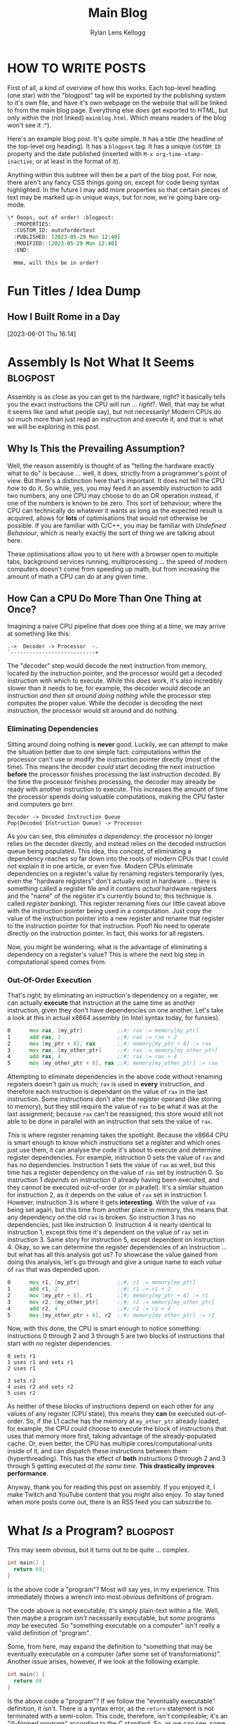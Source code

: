 #+title: Main Blog
#+author: Rylan Lens Kellogg
#+description: A blog for all things Lens_r.
#+created: <2023-05-29 Mon>

* HOW TO WRITE POSTS

First of all, a kind of overview of how this works. Each top-level heading (one star) with the "blogpost" tag will be exported by the publishing system to it's own file, and have it's own webpage on the website that will be linked to from the main blog page. Everything else /does/ get exported to HTML, but only within the (not linked) =mainblog.html=. Which means readers of the blog won't see it :^).

Here's an example blog post. It's quite simple. It has a title (the headline of the top-level org heading). It has a =blogpost= tag. It has a unique =CUSTOM_ID= property and the date published (inserted with =M-x org-time-stamp-inactive=, or at least in the format of it).

Anything within this subtree will then be a part of the blog post. For now, there aren't any fancy CSS things going on, except for code being syntax highlighted. In the future I may add more properties so that certain pieces of text may be marked up in unique ways, but for now, we're going bare org-mode.

#+begin_src org
  \* Ooops, out of order! :blogpost:
    :PROPERTIES:
    :CUSTOM_ID: outofordertest
    :PUBLISHED: [2023-05-29 Mon 12:40]
    :MODIFIED: [2023-05-29 Mon 12:40]
    :END:

    Hmm, will this be in order?
#+end_src


* Fun Titles / Idea Dump

** How I Built Rome in a Day
[2023-06-01 Thu 16:14]


* Assembly Is *Not* What It Seems :blogpost:
:PROPERTIES:
:CUSTOM_ID: assemblynotwhatseems
:PUBLISHED: [2023-06-03 Sat 12:39]
:MODIFIED: [2023-06-03 Sat 12:39]
:END:

Assembly is as close as you can get to the hardware, right? It basically tells you the exact instructions the CPU will run ... /right/?. Well, that may be what it seems like (and what people say), but not necessarily! Modern CPUs do so much more than just read an instruction and execute it, and that is what we will be exploring in this post.

** Why Is This the Prevailing Assumption?

Well, the reason assembly is thought of as "telling the hardware exactly what to do" is because ... well, it does, strictly from a programmer's point of view. But there's a distinction here that's important. It does not tell the CPU /how/ to do it. So while, yes, you may feed it an assembly instruction to add two numbers, any one CPU may choose to do an OR operation instead, if one of the numbers is known to be zero. This sort of behaviour, where the CPU can technically do whatever it wants as long as the expected result is acquired, allows for **lots** of optimisations that would not otherwise be possible. If you are familiar with C\slash{}C++, you may be familiar with /Undefined Behaviour/, which is nearly exactly the sort of thing we are talking about here.

These optimisations allow you to sit here with a browser open to multiple tabs, background services running, multiprocessing ... the speed of modern computers doesn't come from speeding up math, but from increasing the amount of math a CPU can do at any given time.

** How Can a CPU Do More Than One Thing at Once?

Imagining a naive CPU pipeline that does one thing at a time, we may arrive at something like this:

#+begin_example
.->  Decoder -> Processor  -.
`---------------------------+
#+end_example

The "decoder" step would decode the next instruction from memory, located by the instruction pointer, and the processor would get a decoded instruction with which to execute. While this /does/ work, it's also incredibly slower than it needs to be; for example, the decoder would decode an instruction /and then sit around doing nothing/ while the processor step computes the proper value. While the decoder is decoding the next instruction, the processor would sit around and do nothing.

*** Eliminating Dependencies

Sitting around doing nothing is *never* good. Luckily, we can attempt to make the situation better due to one simple fact: computations within the processor can't use or modify the instruction pointer directly (most of the time). This means the decoder /could/ start decoding the next instruction *before* the processor finishes processing the last instruction decoded. By the time the processor finishes processing, the decoder may already be ready with another instruction to execute. This increases the amount of time the processor spends doing valuable computations, making the CPU faster and computers go brrr.

#+begin_example
Decoder -> Decoded Instruction Queue
Pop(Decoded Instruction Queue) -> Processor
#+end_example

As you can see, this /eliminates a dependency/: the processor no longer relies on the decoder directly, and instead relies on the decoded instruction queue being populated. This idea, this /concept/, of eliminating a dependency reaches so far down into the roots of modern CPUs that I could not explain it in one article, or even five. Modern CPUs eliminate dependencies on a register's value by renaming registers temporarily (yes, even the "hardware registers" don't actually exist in hardware ... there is something called a register file and it contains /actual/ hardware registers and the "name" of the register it's currently bound to; this technique is called /register banking/). This register renaming fixes our little caveat above with the instruction pointer being used in a computation. Just copy the value of the instruction pointer into a new register and rename that register to the instruction pointer for that instruction. Poof! No need to operate directly on the instruction pointer. In fact, this works for all registers.

Now, you might be wondering, what is the advantage of eliminating a dependency on a register's value? This is where the next big step in computational speed comes from.

*** Out-Of-Order Execution

That's right; by eliminating an instruction's dependency on a register, we can actually *execute* that instruction at the same time as another instruction, given they don't have dependencies on one another. Let's take a look at this in actual x86\under{}64 assembly (in Intel syntax today, for funsies).

#+begin_src asm
0      mov rax, [my_ptr]           ;;#; rax := memory[my_ptr]
1      add rax, 2                  ;;#; rax := rax + 2
2      mov [my_ptr + 8], rax       ;;#; memory[my_ptr + 8] := rax
3      mov rax, [my_other_ptr]     ;;#; rax := memory[my_other_ptr]
4      add rax, 4                  ;;#; rax := rax + 4
5      mov [my_other_ptr + 8], rax ;;#; memory[my_other_ptr] := rax
#+end_src

Attempting to eliminate dependencies in the above code without renaming registers doesn't gain us much; ~rax~ is used in *every* instruction, and therefore each instruction is dependant on the value of ~rax~ in the last instruction. Some instructions don't alter the register operand (like storing to memory), but they still require the value of ~rax~ to be what it was at the last assignment; because ~rax~ can't be reassigned, this store would still not able to be done in parallel with an instruction that sets the value of ~rax~.

/This/ is where register renaming takes the spotlight. Because the x86\under{}64 CPU is smart enough to know which instructions set a register and which ones just use them, it can analyse the code it's about to execute and determine register dependencies. For example, instruction 0 sets the value of ~rax~ and has no dependencies. Instruction 1 sets the value of ~rax~ as well, but this time has a register dependency on the value of ~rax~ set by instruction 0. So instruction 1 /depends/ on instruction 0 already having been executed, and they cannot be executed out-of-order (or in parallel). It's a similar situation for instruction 2, as it depends on the value of ~rax~ set in instruction 1. However, instruction 3 is where it gets *interesting*. With the value of ~rax~ being set again, but this time from another place in memory, this means that any dependency on the old ~rax~ is broken. So instruction 3 has no dependencies, just like instruction 0. Instruction 4 is nearly identical to instruction 1, except this time it's dependent on the value of ~rax~ set in instruction 3. Same story for instruction 5, except dependent on instruction 4. Okay, so we can determine the register dependencies of an instruction ... but what has all this analysis got us? To showcase the value gained from doing this analysis, let's go through and give a unique name to each /value/ of ~rax~ that was depended upon.

#+begin_src asm
0      mov r1, [my_ptr]            ;;#; r1 := memory[my_ptr]
1      add r1, 2                   ;;#; r1 := r1 + 2
2      mov [my_ptr + 8], r1        ;;#; memory[my_ptr + 8] := r1
3      mov r2, [my_other_ptr]      ;;#; r2 := memory[my_other_ptr]
4      add r2, 4                   ;;#; r2 := r2 + 4
5      mov [my_other_ptr + 8], r2  ;;#; memory[my_other_ptr] := r2
#+end_src

Now, with this done, the CPU is smart enough to notice something: instructions 0 through 2 and 3 through 5 are two blocks of instructions that start with /no/ register dependencies.

#+begin_example
0 sets r1
1 uses r1 and sets r1
2 uses r1

3 sets r2
4 uses r2 and sets r2
5 uses r2
#+end_example

As neither of these blocks of instructions depend on each other for any values of any register (CPU state), this means they *can* be executed out-of-order. So, if the L1 cache has the memory at ~my_other_ptr~ already loaded, for example, the CPU could choose to execute the block of instructions that uses that memory more first, taking advantage of the already-populated cache. Or, even better, the CPU has multiple cores/computational units inside of it, and can dispatch these instructions between them (hyperthreading). This has the effect of *both* instructions 0 through 2 and 3 through 5 getting executed /at the same time/. *This drastically improves performance*.

Anyway, thank you for reading this post on assembly. If you enjoyed it, I make Twitch and YouTube content that you might also enjoy. To stay tuned when more posts come out, there is an RSS feed you can subscribe to.


* What /Is/ a Program? :blogpost:
:PROPERTIES:
:CUSTOM_ID: whatsaprogram
:PUBLISHED: [2023-05-29 Mon 08:41]
:MODIFIED: [2023-05-29 Mon 09:11]
:END:

This may seem obvious, but it turns out to be quite ... complex.

#+begin_src c
  int main() {
    return 69;
  }
#+end_src

Is the above code a "program"? Most will say yes, in my experience. This immediately throws a wrench into most /obvious/ definitions of program.

The code above is not executable; it's simply plain-text within a file. Well, then maybe a program /isn't/ necessarily executable, but /some/ programs /may/ be executed. So "something executable on a computer" isn't really a valid definition of "program".

Some, from here, may expand the definition to "something that may be eventually executable on a computer (after some set of transformations)". Another issue arises, however, if we look at the following example.

#+begin_src c
  int main() {
    return 69
  }
#+end_src

Is the above code a "program"? If we follow the "eventually executable" definition, it /isn't/. There is a syntax error, as the ~return~ statement is not terminated with a semi-colon. This code, therefore, isn't compileable; it's an "ill-formed program" according to the C standard. So, as we can see, some programs (without changing the source) are not *ever* executable.

So, a program isn't necessarily well-formed, a la compileable, and a program isn't necessarily executable. We're right back to the start: what /is/ a program? To me, someone who "writes programs", it would seem that the things I write would be programs. So let's take this top-down approach, and find out what we already call programs, and /only then/ begin to tighten the definition without excluding anything. What things might be a program?

- An executable file (in any format) is definitely a program.
- An object file may contain portions of or all of a program or programs.
- Source code is thought of as a program ("programmers write programs").


From there, then, let's try to fit a definition to this set of things. There's one thing you may notice: they /all/ have code in them ... just in *very* different forms. An executable file has machine code in it (among other things that tell the computer /how/ to execute the file). The object file has machine code in it (or intermediate representation if using link-time optimisation). And finally, for the source code, it's even in the name. So, as /vague/ as it is, I think that we can begin to narrow our idea of "program".

A "program" is /some form/ of instructions meant for a computer to do computations.

So that C code up above? Well, it's only written with the intent that that sequence of tokens in that language will produce a given computation. "Code" is just instructions meant for a computer, no matter if that is machine code, C code, or LISP.

However, this definition /does/ come with it's own host of caveats. For example, the source code of a program fits the definition of "instructions meant for a computer", but so does the executable file generated after compiling that code. In that case, are there /two/ programs? Or just one program in two different formats? I think this is a question of philosophy, truthfully. To me, it makes the most sense that there /are/ two programs, they just have a set of instructions in different formats that /happen/ to tell the computer to do the same thing (unless your compiler is borked/I wrote it).

** Etymology of "program"

The word "program" is derived from Greek /programma/, meaning "a public written notice". (See? Even the Ancient Greeks knew that software should be open to the public :Þ.) In the 1600s, it was used in concert and theatre, referring to an outline of what was going to happen that day (i.e. features presented, persons participating, etc). We can see from it's early use that a program defines what is going to happen during a performance.

In the mid-1900s, when computers came about (thanks Alan), it stood to reason that something that tells you what the computer is going to do while it is running (during its /performance/) would be a /computer program/. And this is when it kind of got out of hand. Computers back then used punch cards as input; those punch cards, naturally, became known as programs. And at this point, everything still makes relative sense. It's not confusing what a computer program is.

*And that's exactly when it got confusing.*

Computers seriously blossomed in the years following it's discovery/invention. New hardware, new software, good times. Computers upgraded from full-room behemoths that munch on punch-cards to somewhat-reasonable (although still large) machines programmed in assembly. And with this shift came an important distinction: programmers now write assembly code, but the computer no longer executes that directly. The assembly is first /assembled/ into machine code, and only then is that executed by the computer. The people who used to punch cards to tell the computer what to do? Well now they wrote source code. But to them, they were still doing the same thing: telling computers to do some computations. "Something a programmer writes" /must/ be a "program", so therefore the source code a programmer writes /must/ be a "program". On the other end, a computer would read a punch card and do execution/computation based on it. That means that the compiler's output, the actual thing fed to the computer to make it do computation, /also/ ended up being called a "program", even though these two things have been separated in reality.

Because there was no longer a physical punch card tied to a "program", the original meaning of "program" (a printed list of features, persons participating, etc. at a concert/theatre) no longer applies /at all/. The /concept/ stayed (a list of things that tells humans what's going to happen), but the actual meaning was transformed greatly. At this point, arbitrary bits on some magnetic tape were now a program. The baby was, in fact, thrown out with the bath-water.

** A Definition of "program" that I Am Comfortable With

To me, there /isn't/ a clear-cut definition of program. No matter which one you choose, there are unintuitive corner-cases. However! That does not stop me from /choosing/ a definition that I am comfortable with.

What if "program" actually equates to "instructions that tell a computer to do computations". While this /is/ incredibly vague, it is also just specific enough. For example, when you write C code, you are attempting to instruct the computer on how to do execution/computation in order to give you the result you want. And when you compile that C code into an executable, the executable also contains instructions that tells a computer how to do computations, just in a different format.

As with every definition of program, there are imperfect corner cases, but this is one I'm okay with: the /source code/ and the /executable produced from that source code/ are entirely separate programs that happen to have instructions within them that produce the same result (assuming a well-written compiler).

